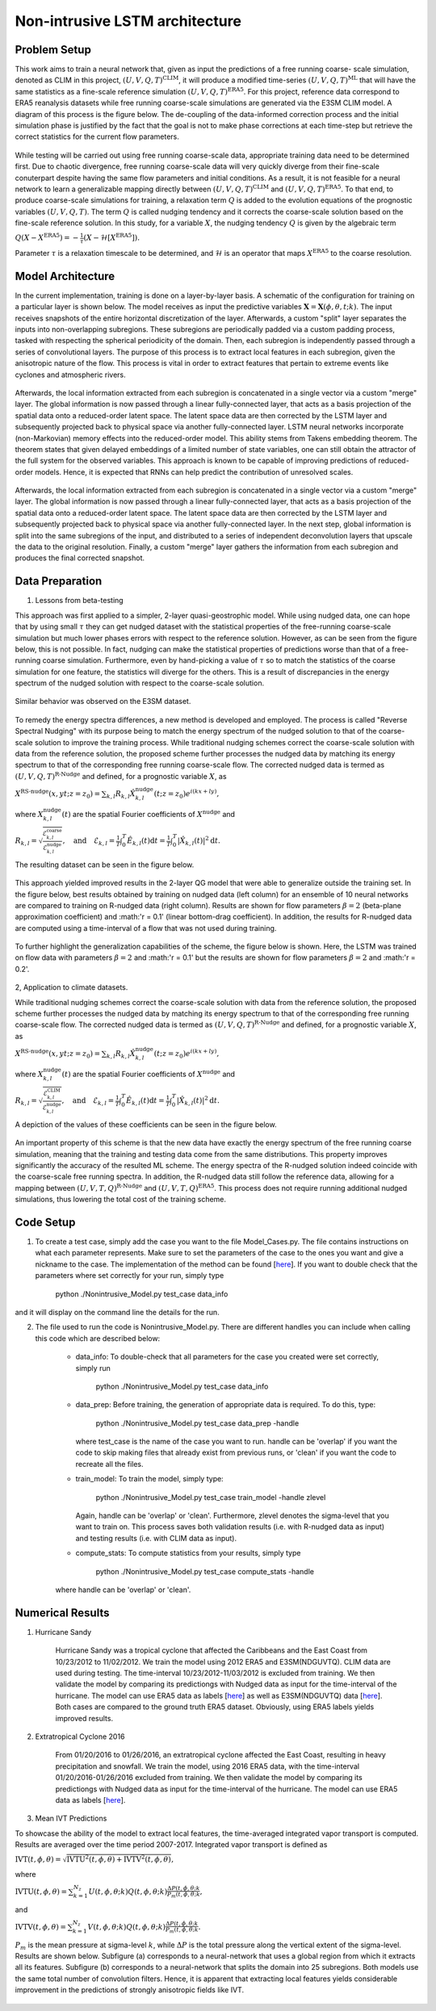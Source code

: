 Non-intrusive LSTM architecture
===============================
Problem Setup
-------------

This work aims to train a neural network that, given as input the predictions of a free running coarse-
scale simulation, denoted as CLIM in this project, :math:`\left(U, V, Q, T\right)^{\text{CLIM}}`, it will produce a modified time-series :math:`\left(U, V, Q, T\right)^{\text{ML}}` that will have the same
statistics as a fine-scale reference simulation :math:`\left(U, V, Q, T\right)^{\text{ERA5}}`. For this
project, reference data correspond to ERA5 reanalysis datasets while free running coarse-scale
simulations are generated via the E3SM CLIM model. A diagram of this process is the figure below. The
de-coupling of the data-informed correction process and the initial simulation phase is justified by the
fact that the goal is not to make phase corrections at each time-step but retrieve the correct statistics
for the current flow parameters.


.. figure:: images/Generic_Methodology.png
  :width: 600
  :align: center
  :alt: Alternative text

While testing will be carried out using free running coarse-scale data, appropriate training data need to
be determined first. Due to chaotic divergence, free running coarse-scale data will very quickly diverge
from their fine-scale conuterpart despite having the same flow parameters and initial conditions. As a
result, it is not feasible for a neural network to learn a generalizable mapping directly between
:math:`\left(U, V, Q, T\right)^{\text{CLIM}}` and :math:`\left(U, V, Q, T\right)^{\text{ERA5}}`. To
that end, to produce coarse-scale simulations for training, a relaxation term :math:`Q` is added to the
evolution equations of the prognostic variables :math:`\left(U, V, Q, T\right)`. The term :math:`Q` is called nudging tendency
and it corrects the coarse-scale solution based on the fine-scale reference solution. In this study, for a
variable :math:`X`, the nudging tendency :math:`Q` is given by the algebraic term

:math:`Q\left( X-X^{\text{ERA5}} \right) = -\frac{1}{\tau} \left( X-\mathcal{H} \left[X^{\text{ERA5}}\right] \right).`

Parameter :math:`\tau` is a relaxation timescale to be determined, and :math:`\mathcal{H}` is an operator
that maps :math:`X^{\text{ERA5}}` to the coarse resolution.


Model Architecture
------------------

In the current implementation, training is done on a layer-by-layer basis. A schematic of the configuration for training on a particular layer is shown below. The model receives as input the predictive variables :math:`\mathbf{X}=\mathbf{X}(\phi,\theta,t;k)`. The input receives snapshots of the entire horizontal discretization of the layer. Afterwards, a custom "split" layer separates the inputs into non-overlapping subregions. These subregions are periodically padded via a custom padding process, tasked with respecting the spherical periodicity of the domain. Then, each subregion is independently passed through a series of convolutional layers. The purpose of this process is to extract local features in each subregion, given the anisotropic nature of the flow. This process is vital in order to extract features that pertain to extreme events like cyclones and atmospheric rivers.

.. figure:: images/E3SM_LSTM_Plot.png
  :width: 600
  :align: center
  :alt: Alternative text

Afterwards, the local information extracted from each subregion is concatenated in a single vector via a custom "merge" layer. The global information is now passed through a linear fully-connected layer, that acts as a basis projection of the spatial data onto a reduced-order latent space. The latent space data are then corrected by the LSTM layer and subsequently projected back to physical space via another fully-connected layer. LSTM neural networks incorporate (non-Markovian) memory effects into the reduced-order model. This ability stems from Takens embedding theorem. The theorem states that given delayed embeddings of a limited number of state variables, one can still obtain the attractor of the full system for the observed variables. This approach is known to be capable of improving predictions of reduced-order models. Hence, it is expected that RNNs can help predict the contribution of unresolved scales.

.. figure:: images/Projection_Scheme.png
  :width: 600
  :align: center
  :alt: Alternative text

Afterwards, the local information extracted from each subregion is concatenated in a single vector via a custom "merge" layer. The global information is now passed through a linear fully-connected layer, that acts as a basis projection of the spatial data onto a reduced-order latent space. The latent space data are then corrected by the LSTM layer and subsequently projected back to physical space via another fully-connected layer. In the next step, global information is split into the same subregions of the input, and distributed to a series of independent deconvolution layers that upscale the data to the original resolution. Finally, a custom "merge" layer gathers the information from each subregion and produces the final corrected snapshot. 


Data Preparation
----------------

1. Lessons from beta-testing

This approach was first applied to a simpler, 2-layer quasi-geostrophic model. While using nudged data, one can hope that by using small :math:`\tau` they can get nudged dataset with the statistical properties of the free-running coarse-scale simulation but much lower phases errors with respect to the reference solution. However, as can be seen from the figure below, this is not possible. In fact, nudging can make the statistical properties of predictions worse than that of a free-running coarse simulation. Furthermore, even by hand-picking a value of :math:`\tau` so to match the statistics of the coarse simulation for one feature, the statistics will diverge for the others. This is a result
of discrepancies in the energy spectrum of the nudged solution with respect to the coarse-scale
solution.

.. figure:: images/Nudging_Choice.png
  :width: 600
  :align: center
  :alt: Alternative text
  
Similar behavior was observed on the E3SM dataset.
  
.. figure:: images/E3SM_Spectral_errors.png
  :width: 600
  :align: center
  :alt: Alternative text

To remedy the energy spectra differences, a new method is developed and employed. The process is
called "Reverse Spectral Nudging" with its purpose being to match the energy spectrum of the nudged
solution to that of the coarse-scale solution to improve the training process. While traditional nudging schemes correct the coarse-scale solution with data from the reference solution, the proposed scheme further processes the nudged data by matching its energy spectrum to that of the
corresponding free running coarse-scale flow. The corrected nudged data is termed as :math:`\left( U,
V, Q, T \right)^{\text{R-Nudge}}` and defined, for a prognostic variable :math:`X`, as

:math:`X^{\text{RS-nudge}}\left(x, y t; z=z_0\right) = \sum_{k,l} R_{k,l} \hat{X}_{k,l}^{\text{nudge}}(t;z=z_0) e^{i\left( k x +l y \right)},`

where :math:`{X}_{k,l}^{\text{nudge}}(t)` are the spatial Fourier coefficients of :math:`X^{\text{nudge}}` and

:math:`R_{k,l} = \sqrt{\frac{\mathcal{E}^{\text{coarse}}_{k,l}}{\mathcal{E}^{\text{nudge}}_{k,l}}}, \quad\text{and} \quad \mathcal{E}_{k,l} = \frac{1}{T}\int_0^T \hat{E}_{k,l}(t) \mathrm{d}t =\frac{1}{T} \int_0^T|\hat{X}_{k,l}(t)|^2 \mathrm{d}t.`

The resulting dataset can be seen in the figure below.

.. figure:: images/Rnudged_Energy.png
  :width: 600
  :align: center
  :alt: Alternative text


This approach yielded improved results in the 2-layer QG model that were able to generalize outside the training set. In the figure below, best results obtained by training on nudged data (left column) for an ensemble of 10 neural networks are compared to training on R-nudged data (right column). Results are shown for flow parameters :math:`\beta = 2` (beta-plane approximation coefficient) and :math:'r = 0.1' (linear bottom-drag coefficient). In addition, the results for R-nudged data are computed using a time-interval of a flow that was not used during training. 

.. figure:: images/Rnudged_QG_Results.png
  :width: 600
  :align: center
  :alt: Alternative text

To further highlight the generalization capabilities of the scheme, the figure below is shown. Here, the LSTM was trained on flow data with parameters :math:`\beta = 2` and :math:'r = 0.1' but the results are shown for flow parameters :math:`\beta = 2` and :math:'r = 0.2'.

.. figure:: images/Rnudged_QG_results_out_of_sample.png
  :width: 600
  :align: center
  :alt: Alternative text


2, Application to climate datasets.

While traditional nudging schemes correct the coarse-scale solution with data from the reference solution, the proposed
scheme further processes the nudged data by matching its energy spectrum to that of the
corresponding free running coarse-scale flow. The corrected nudged data is termed as :math:`\left( U,
V, Q, T \right)^{\text{R-Nudge}}` and defined, for a prognostic variable :math:`X`, as

:math:`X^{\text{RS-nudge}}\left(x, y t; z=z_0\right) = \sum_{k,l} R_{k,l} \hat{X}_{k,l}^{\text{nudge}}(t;z=z_0) e^{i\left( k x +l y \right)},`

where :math:`{X}_{k,l}^{\text{nudge}}(t)` are the spatial Fourier coefficients of :math:`X^{\text{nudge}}` and

:math:`R_{k,l} = \sqrt{\frac{\mathcal{E}^{\text{CLIM}}_{k,l}}{\mathcal{E}^{\text{nudge}}_{k,l}}}, \quad\text{and} \quad \mathcal{E}_{k,l} = \frac{1}{T}\int_0^T \hat{E}_{k,l}(t) \mathrm{d}t =\frac{1}{T} \int_0^T|\hat{X}_{k,l}(t)|^2 \mathrm{d}t.`


A depiction of the values of these coefficients can be seen in the figure below.

.. figure:: images/E3SM_Rcoeff.png
  :width: 600
  :align: center
  :alt: Alternative text


An important property of this scheme is that the new data have exactly the energy spectrum of the free
running coarse simulation, meaning that the training and testing data come from the same distributions.
This property improves significantly the accuracy of the resulted ML scheme. The energy spectra of the
R-nudged solution indeed coincide with the coarse-scale free running spectra. In addition, the R-nudged data still follow the reference data, allowing for a mapping between :math:`\left( U,V,T,Q\right)^{\text{R-Nudge}}` and :math:`\left( U,V,T,Q \right)^{\text{ERA5}}`. This process does not
require running additional nudged simulations, thus lowering the total cost of the training scheme.

Code Setup
----------

1. To create a test case, simply add the case you want to the file Model_Cases.py. The file contains instructions on what each parameter represents. Make sure to set the parameters of the case to the ones you want and give a nickname to the case. The implementation of the method can be found [`here <https://www.dropbox.com/sh/j7hf8qvja44ghjq/AACYSeMHTNK68NP5mSbfQ5nOa?dl=0>`_]. If you want to double check that the parameters where set correctly for your run, simply type 

                 python ./Nonintrusive_Model.py test_case data_info 

and it will display on the command line the details for the run. 

2. The file used to run the code is Nonintrusive_Model.py. There are different handles you can include when calling this code which are described below:
           
           * data_info: To double-check that all parameters for the case you created were set correctly, simply run
           
                        python ./Nonintrusive_Model.py test_case data_info
                        
           
           * data_prep: Before training, the generation of appropriate data is required. To do this, type:
           
                        python ./Nonintrusive_Model.py test_case data_prep -handle
             
             where test_case is the name of the case you want to run. handle can be 'overlap' if you want the code to skip making files that already exist from previous runs, or 'clean' if you want the code to recreate all the files. 
           
           * train_model: To train the model, simply type: 
           
                        python ./Nonintrusive_Model.py test_case train_model -handle zlevel
           
             Again, handle can be 'overlap' or 'clean'. Furthermore, zlevel denotes the sigma-level that you want to train on. This process saves both validation results (i.e. with R-nudged data as input) and testing results (i.e. with CLIM data as input). 
           
           * compute_stats: To compute statistics from your results, simply type 
           
                        python ./Nonintrusive_Model.py test_case compute_stats -handle
           
           where handle can be 'overlap' or 'clean'. 
           


Numerical Results
-----------------

1. Hurricane Sandy 

             Hurricane Sandy was a tropical cyclone that affected the Caribbeans and the East Coast from 10/23/2012 to 11/02/2012. We train the model                using 2012 ERA5 and E3SM(NDGUVTQ). CLIM data are used during testing. The time-interval 10/23/2012-11/03/2012 is excluded from training. We then validate the model by comparing its predictiongs with Nudged data as input for the time-interval of the hurricane. The model can use ERA5 data as labels [`here <https://www.dropbox.com/s/7631nnd6x5q7gc0/TC_Speed_Isopressure_ERA5.mp4?dl=0>`_] as well as E3SM(NDGUVTQ) data [`here <https://www.dropbox.com/s/93ieajcq0ggph45/TC_Speed_Isopressure_Nudged.mp4?dl=0>`_]. Both cases are compared to the ground truth ERA5 dataset. Obviously, using ERA5 labels yields improved results.
             

2. Extratropical Cyclone 2016

             From 01/20/2016 to 01/26/2016, an extratropical cyclone affected the East Coast, resulting in heavy precipitation and snowfall. We train the model, using 2016 ERA5 data, with the time-interval 01/20/2016-01/26/2016 excluded from training. We then validate the model by comparing its predictiongs with Nudged data as input for the time-interval of the hurricane. The model can use ERA5 data as labels [`here <https://www.dropbox.com/s/432csh4rrf2pkie/ETC_Speed_Isopressure.mp4?dl=0>`_].


3. Mean IVT Predictions

To showcase the ability of the model to extract local features, the time-averaged integrated vapor transport is computed. Results are averaged over the time period 2007-2017. Integrated vapor transport is defined as

:math:`\text{IVT}(t,\phi,\theta) = \sqrt{\text{IVTU}^2(t,\phi,\theta) +\text{IVTV}^2(t,\phi,\theta)},`

where

:math:`\text{IVTU}(t,\phi,\theta) = \sum_{k=1}^{N_z}U(t,\phi,\theta;k) Q(t,\phi,\theta;k) \frac{\Delta P(t,\phi,\theta;k}{P_m(t,\phi,\theta;k},`

and

:math:`\text{IVTV}(t,\phi,\theta) = \sum_{k=1}^{N_z}V(t,\phi,\theta;k) Q(t,\phi,\theta;k) \frac{\Delta P(t,\phi,\theta;k}{P_m(t,\phi,\theta;k}.`

:math:`P_m` is the mean pressure at sigma-level :math:`k`, while :math:`\Delta P` is the total pressure along the vertical extent of the sigma-level. Results are shown below. Subfigure (a) corresponds to a neural-network that uses a global region from which it extracts all its features. Subfigure (b) corresponds to a neural-network that splits the domain into 25 subregions. Both models use the same total number of convolution filters. Hence, it is apparent that extracting local features yields considerable improvement in the predictions of strongly anisotropic fields like IVT. 

.. figure:: images/IVT_Predictions.png
  :width: 600
  :align: center
  :alt: Alternative text

